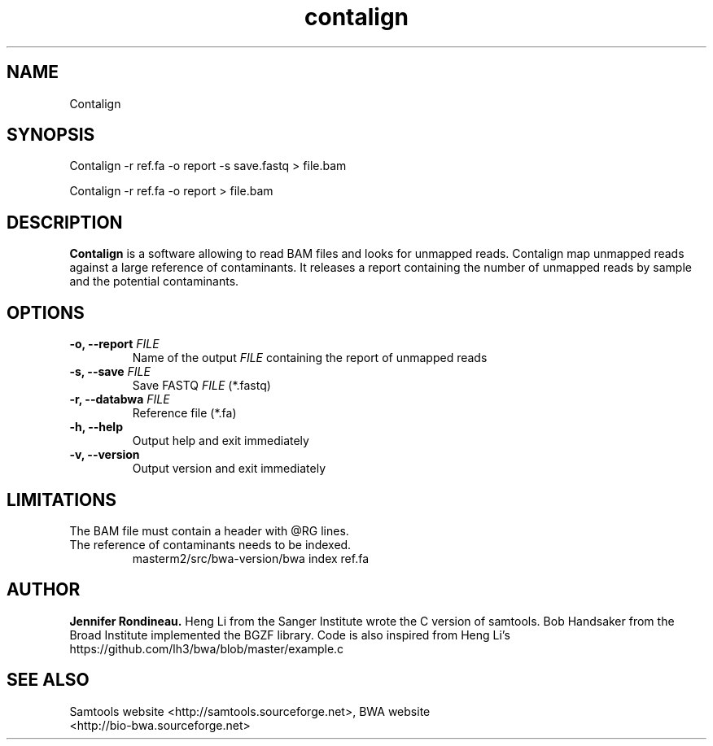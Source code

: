 
.TH  contalign 1 "April 03, 2015" "Version 1.0" "Bioinformatics tools"
.SH NAME 
Contalign 
.\"The MIT License (MIT)
.\"
.\"Copyright (c) 2015 Jennifer Rondineau
.\"
.\"http://samtools.sourceforge.net/
.\"Authors: Heng Li, Bob Handsaker, Jue Ruan, Colin Hercus, Petr Danecek
.\"
.\"https://github.com/lh3/bwa/blob/master/example.c
.\"Authors: Heng Li's
.\"Permission is hereby granted, free of charge, to any person obtaining a copy
.\"of this software and associated documentation files (the "Software"), to deal
.\"in the Software without restriction, including without limitation the rights
.\"to use, copy, modify, merge, publish, distribute, sublicense, and/or sell
.\"copies of the Software, and to permit persons to whom the Software is
.\"furnished to do so, subject to the following conditions:
.\"
.\"The above copyright notice and this permission notice shall be included in
.\"all copies or substantial portions of the Software.
.\"
.\"THE SOFTWARE IS PROVIDED "AS IS", WITHOUT WARRANTY OF ANY KIND, EXPRESS OR
.\"IMPLIED, INCLUDING BUT NOT LIMITED TO THE WARRANTIES OF MERCHANTABILITY,
.\"FITNESS FOR A PARTICULAR PURPOSE AND NONINFRINGEMENT. IN NO EVENT SHALL THE
.\"AUTHORS OR COPYRIGHT HOLDERS BE LIABLE FOR ANY CLAIM, DAMAGES OR OTHER
.\"LIABILITY, WHETHER IN AN ACTION OF CONTRACT, TORT OR OTHERWISE, ARISING FROM,
.\"OUT OF OR IN CONNECTION WITH THE SOFTWARE OR THE USE OR OTHER DEALINGS IN
.\"THE SOFTWARE. 
.\"
.SH SYNOPSIS
.PP
Contalign -r ref.fa -o report -s save.fastq > file.bam
.PP
Contalign -r ref.fa -o report > file.bam
.SH DESCRIPTION
\fBContalign\fP is a software allowing to read BAM files and looks for unmapped reads. Contalign map unmapped reads against a large reference of contaminants. It releases a report containing the number of unmapped reads by sample and the potential contaminants. 
.SH OPTIONS
.TP
.BI "-o, --report " FILE
Name of the output
.IR FILE
containing the report of unmapped reads
.TP
.BI "-s, --save " FILE 
Save FASTQ
.IR FILE
(*.fastq)
.TP
.BI "-r, --databwa " FILE 
Reference file (*.fa)
.TP
.BI "-h, --help  "
Output help and exit immediately
.TP
.BI "-v, --version "
Output version and exit immediately
.SH LIMITATIONS
.TP
The BAM file must contain a header with @RG lines. 
.TP
The reference of contaminants needs to be indexed.
masterm2/src/bwa-version/bwa index ref.fa 
.SH AUTHOR
\fBJennifer Rondineau.\fP
Heng Li from the Sanger Institute wrote the C version of samtools. Bob
Handsaker from the Broad Institute implemented the BGZF library. 
Code is also inspired from Heng Li's https://github.com/lh3/bwa/blob/master/example.c
.SH SEE ALSO
.TP
Samtools website <http://samtools.sourceforge.net>,  BWA website <http://bio-bwa.sourceforge.net>

